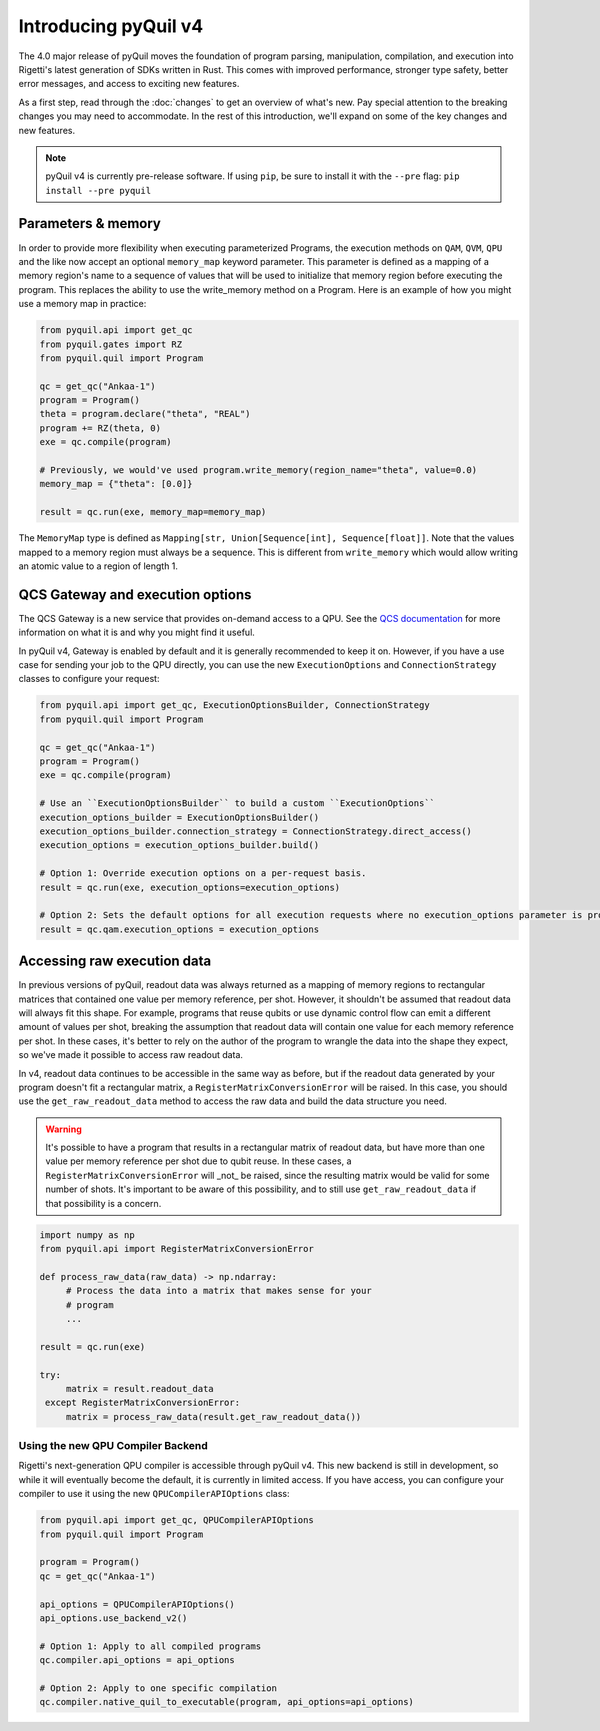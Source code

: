 .. _introducing_v4:

=====================
Introducing pyQuil v4
=====================

The 4.0 major release of pyQuil moves the foundation of program parsing, manipulation, compilation, and execution into Rigetti's latest generation of SDKs written in Rust. This comes with improved performance, stronger type safety, better error messages, and access to exciting new features.

As a first step, read through the :doc:`changes` to get an overview of what's new. Pay special attention to the breaking changes you may need to accommodate. In the rest of this introduction, we'll expand on some of the key changes and new features.

.. note::

   pyQuil v4 is currently pre-release software. If using ``pip``, be sure to install it with the ``--pre`` flag: ``pip install --pre pyquil``

*******************
Parameters & memory
*******************

In order to provide more flexibility when executing parameterized Programs, the execution methods on ``QAM``, ``QVM``, ``QPU`` and the like now accept an optional ``memory_map`` keyword parameter. This parameter is defined as a mapping of a memory region's name to a sequence of values that will be used to initialize that memory region before executing the program. This replaces the ability to use the write_memory method on a Program.
Here is an example of how you might use a memory map in practice:

.. code:: python

    from pyquil.api import get_qc
    from pyquil.gates import RZ
    from pyquil.quil import Program

    qc = get_qc("Ankaa-1")
    program = Program()
    theta = program.declare("theta", "REAL")
    program += RZ(theta, 0)
    exe = qc.compile(program)

    # Previously, we would've used program.write_memory(region_name="theta", value=0.0)
    memory_map = {"theta": [0.0]}

    result = qc.run(exe, memory_map=memory_map)

The ``MemoryMap`` type is defined as ``Mapping[str, Union[Sequence[int], Sequence[float]]``. Note that the values mapped to a memory region must always be a sequence. This is different from ``write_memory`` which would allow writing an atomic value to a region of length 1.


*********************************
QCS Gateway and execution options
*********************************

The QCS Gateway is a new service that provides on-demand access to a QPU. See the `QCS documentation`_ for more information on what it is and why you might find it useful.

.. _QCS documentation: https://docs.rigetti.com/qcs/guides/qcs-gateway

In pyQuil v4, Gateway is enabled by default and it is generally recommended to keep it on. However, if you have a use case for sending your job to the QPU directly, you can use the new ``ExecutionOptions`` and ``ConnectionStrategy`` classes to configure your request:

.. code:: python

    from pyquil.api import get_qc, ExecutionOptionsBuilder, ConnectionStrategy
    from pyquil.quil import Program

    qc = get_qc("Ankaa-1")
    program = Program()
    exe = qc.compile(program)

    # Use an ``ExecutionOptionsBuilder`` to build a custom ``ExecutionOptions``
    execution_options_builder = ExecutionOptionsBuilder()
    execution_options_builder.connection_strategy = ConnectionStrategy.direct_access()
    execution_options = execution_options_builder.build()

    # Option 1: Override execution options on a per-request basis.
    result = qc.run(exe, execution_options=execution_options)

    # Option 2: Sets the default options for all execution requests where no execution_options parameter is provided.
    result = qc.qam.execution_options = execution_options

.. _accessing_raw_execution_data:

****************************
Accessing raw execution data
****************************

In previous versions of pyQuil, readout data was always returned as a mapping of memory regions to rectangular matrices
that contained one value per memory reference, per shot. However, it shouldn't be assumed that readout data will always
fit this shape. For example, programs that reuse qubits or use dynamic control flow can emit a different amount of values
per shot, breaking the assumption that readout data will contain one value for each memory reference per shot.
In these cases, it's better to rely on the author of the program to wrangle the data into the shape they expect, so we've
made it possible to access raw readout data.

In v4, readout data continues to be accessible in the same way as before, but if the readout data generated by your program
doesn't fit a rectangular matrix, a ``RegisterMatrixConversionError`` will be raised. In this case,
you should use the ``get_raw_readout_data`` method to access the raw data and build the data structure you need.

.. warning::

   It's possible to have a program that results in a rectangular matrix of readout data, but have more than one value
   per memory reference per shot due to qubit reuse. In these cases, a ``RegisterMatrixConversionError`` will _not_
   be raised, since the resulting matrix would be valid for some number of shots. It's important to be aware of this
   possibility, and to still use ``get_raw_readout_data`` if that possibility is a concern.

.. code:: python

   import numpy as np
   from pyquil.api import RegisterMatrixConversionError

   def process_raw_data(raw_data) -> np.ndarray:
        # Process the data into a matrix that makes sense for your
        # program
        ...

   result = qc.run(exe)

   try:
        matrix = result.readout_data
    except RegisterMatrixConversionError:
        matrix = process_raw_data(result.get_raw_readout_data())


Using the new QPU Compiler Backend
----------------------------------

Rigetti's next-generation QPU compiler is accessible through pyQuil v4. This new backend is still in development, so while it will eventually become the default, it is currently in limited access. If you have access, you can configure your compiler to use it using the new ``QPUCompilerAPIOptions`` class:

.. code:: python

    from pyquil.api import get_qc, QPUCompilerAPIOptions
    from pyquil.quil import Program

    program = Program()
    qc = get_qc("Ankaa-1")

    api_options = QPUCompilerAPIOptions()
    api_options.use_backend_v2()

    # Option 1: Apply to all compiled programs
    qc.compiler.api_options = api_options

    # Option 2: Apply to one specific compilation
    qc.compiler.native_quil_to_executable(program, api_options=api_options)
